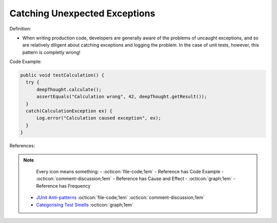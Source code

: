 Catching Unexpected Exceptions
^^^^^
Definition:

* When writing production code, developers are generally aware of the problems of uncaught exceptions, and so are relatively diligent about catching exceptions and logging the problem. In the case of unit tests, however, this pattern is completly wrong!


Code Example:

.. code-block:: java

  public void testCalculation() {
    try {
        deepThought.calculate();
        assertEquals("Calculation wrong", 42, deepThought.getResult());
    }
    catch(CalculationException ex) {
        Log.error("Calculation caused exception", ex);
    }
  }

References:

.. note ::
    Every icon means something:
    - :octicon:`file-code;1em` - Reference has Code Example
    - :octicon:`comment-discussion;1em` - Reference has Cause and Effect
    - :octicon:`graph;1em` - Reference has Frequency

 * `JUnit Anti-patterns <https://exubero.com/junit/anti-patterns/>`_ :octicon:`file-code;1em` :octicon:`comment-discussion;1em`
 * `Categorising Test Smells <https://citeseerx.ist.psu.edu/viewdoc/download?doi=10.1.1.696.5180&rep=rep1&type=pdf>`_ :octicon:`graph;1em`

